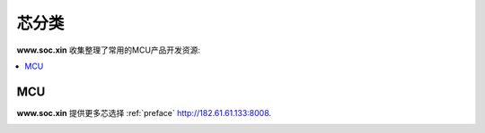 .. |SOCHOME| replace:: **www.soc.xin**

.. _define:

芯分类
===============

|SOCHOME| 收集整理了常用的MCU产品开发资源:

.. contents::
    :local:

MCU
-----------


|SOCHOME| 提供更多芯选择 :ref:`preface` http://182.61.61.133:8008.

.. image:: ../_static/images/qitas.png
